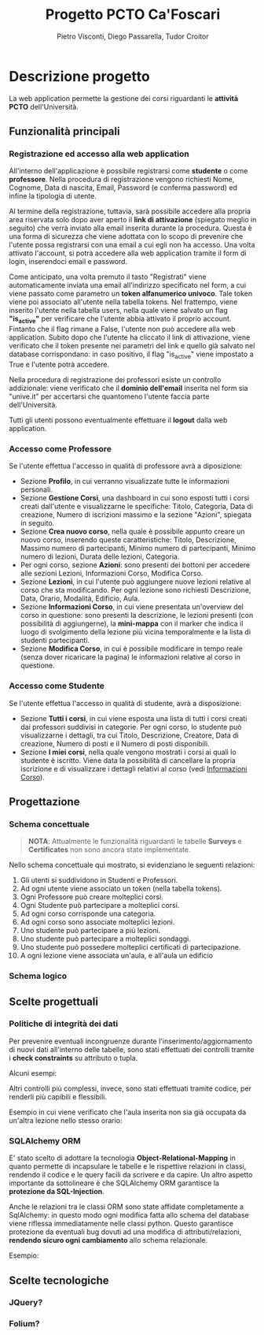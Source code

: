 #+TITLE: Progetto PCTO Ca'Foscari
#+AUTHOR: Pietro Visconti, Diego Passarella, Tudor Croitor

* Descrizione progetto
La web application permette la gestione dei corsi riguardanti le *attività PCTO* dell'Università.

** Funzionalità principali

*** Registrazione ed accesso alla web application
All'interno dell'applicazione è possibile registrarsi come *studente* o come *professore*.
Nella procedura di registrazione vengono richiesti Nome, Cognome, Data di nascita, Email, Password (e conferma password) ed infine la tipologia di utente.

Al termine della registrazione, tuttavia, sarà possibile accedere alla propria area riservata solo dopo aver aperto il *link di attivazione* (spiegato meglio in seguito) che verrà inviato alla email inserita durante la procedura. Questa è una forma di sicurezza che viene adottata con lo scopo di prevenire che l'utente possa registrarsi con una email a cui egli non ha accesso. Una volta attivato l'account, si potrà accedere alla web application tramite il form di login, inserendoci email e password.

Come anticipato, una volta premuto il tasto "Registrati" viene automaticamente inviata una email all'indirizzo specificato nel form, a cui viene passato come parametro un *token alfanumerico univoco*. Tale token viene poi associato all'utente nella tabella tokens. Nel frattempo, viene inserito l'utente nella tabella users, nella quale viene salvato un flag *"is_active"* per verificare che l'utente abbia attivato il proprio account. Fintanto che il flag rimane a False, l'utente non può accedere alla web application. Subito dopo che l'utente ha cliccato il link di attivazione, viene verificato che il token presente nei parametri del link e quello già salvato nel database corrispondano: in caso positivo, il flag "is_active" viene impostato a True e l'utente potrà accedere.

Nella procedura di registrazione dei professori esiste un controllo addizionale: viene verificato che il *dominio dell'email* inserita nel form sia "unive.it" per accertarsi che quantomeno l'utente faccia parte dell'Università.

Tutti gli utenti possono eventualmente effettuare il *logout* dalla web application.

*** Accesso come Professore
Se l'utente effettua l'accesso in qualità di professore avrà a diposizione:
- Sezione *Profilo*, in cui verranno visualizzate tutte le informazioni personali.
- Sezione *Gestione Corsi*, una dashboard in cui sono esposti tutti i corsi creati dall'utente e visualizzarne le specifiche: Titolo, Categoria, Data di creazione, Numero di iscrizioni massimo e la sezione "Azioni", spiegata in seguito.
- Sezione *Crea nuovo corso*, nella quale è possibile appunto creare un nuovo corso, inserendo queste caratteristiche: Titolo, Descrizione, Massimo numero di partecipanti, Minimo numero di partecipanti, Minimo numero di lezioni, Durata delle lezioni, Categoria.
- Per ogni corso, sezione *Azioni*: sono presenti dei bottoni per accedere alle sezioni Lezioni, Informazioni Corso, Modifica Corso.
- Sezione *Lezioni*, in cui l'utente può aggiungere nuove lezioni relative al corso che sta modificando.
  Per ogni lezione sono richiesti Descrizione, Data, Orario, Modalità, Edificio, Aula.
- <<info_corso>>Sezione *Informazioni Corso*, in cui viene presentata un'overview del corso in questione: sono presenti la descrizione, le lezioni presenti (con possibilità di aggiungerne), la *mini-mappa* con il marker che indica il luogo di svolgimento della lezione più vicina temporalmente e la lista di studenti partecipanti.
- Sezione *Modifica Corso*, in cui è possibile modificare in tempo reale (senza dover ricaricare la pagina) le informazioni relative al corso in questione.

*** Accesso come Studente
Se l'utente effettua l'accesso in qualità di studente, avrà a disposizione:
- Sezione *Tutti i corsi*, in cui viene esposta una lista di tutti i corsi creati dai professori suddivisi in categorie. Per ogni corso, lo studente può visualizzarne i dettagli, tra cui Titolo, Descrizione, Creatore, Data di creazione, Numero di posti e il Numero di posti disponibili.
- Sezione *I miei corsi*, nella quale vengono mostrati i corsi ai quali lo studente è iscritto. Viene data la possibilità di cancellare la propria iscrizione e di visualizzare i dettagli relativi al corso (vedi [[info_corso][Informazioni Corso]]).

  
** Progettazione

*** Schema concettuale
[[./resources/conceptual_scheme.jpg]]

#+begin_quote
*NOTA*: Attualmente le funzionalità riguardanti le tabelle *Surveys* e *Certificates* non sono ancora state implementate.
#+end_quote

Nello schema concettuale qui mostrato, si evidenziano le seguenti relazioni:
1) Gli utenti si suddividono in Studenti e Professori.
2) Ad ogni utente viene associato un token (nella tabella tokens).
3) Ogni Professore può creare molteplici corsi.
4) Ogni Studente può partecipare a molteplici corsi.
5) Ad ogni corso corrisponde una categoria.
6) Ad ogni corso sono associate molteplici lezioni.
7) Uno studente può partecipare a più lezioni.
8) Uno studente può partecipare a molteplici sondaggi.
9) Uno studente può possedere molteplici certificati di partecipazione.
10) A ogni lezione viene associata un'aula, e all'aula un edificio

*** Schema logico
[[./resources/relational_scheme.jpg]]

** Scelte progettuali

*** Politiche di integrità dei dati
Per prevenire eventuali incongruenze durante l'inserimento/aggiornamento di nuovi dati all'interno delle tabelle, sono stati effettuati dei controlli tramite i *check constraints* su attributo o tupla.

Alcuni esempi:

[[./resources/create_table.png]]

Altri controlli più complessi, invece, sono stati effettuati tramite codice, per renderli più capibili e flessibili.

Esempio in cui viene verificato che l'aula inserita non sia già occupata da un'altra lezione nello stesso orario:

[[./resources/insert_lesson.png]]

*** SQLAlchemy ORM

E' stato scelto di adottare la tecnologia *Object-Relational-Mapping* in quanto permette di incapsulare le tabelle e le rispettive relazioni in classi, rendendo il codice e le query facili da scrivere e da capire. Un altro aspetto importante da sottolineare è che SQLAlchemy ORM garantisce la *protezione da SQL-Injection*.

Anche le relazioni tra le classi ORM sono state affidate completamente a SqlAlchemy: in questo modo ogni modifica fatta allo schema del database viene riflessa immediatamente nelle classi python. Questo garantisce protezione da eventuali bug dovuti ad una modifica di attributi/relazioni, *rendendo sicuro ogni cambiamento* allo schema relazionale.

Esempio:

[[./resources/orm.png]]

** Scelte tecnologiche

*** JQuery?

*** Folium?
